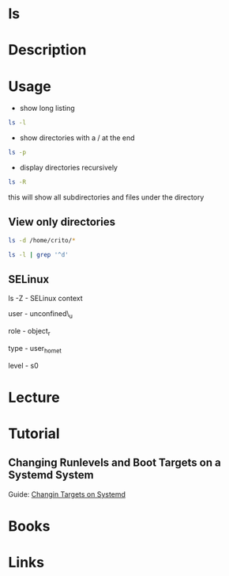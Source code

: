 #+TAGS: file core_utils


* ls
* Description
* Usage
- show long listing
#+BEGIN_SRC sh
ls -l
#+END_SRC

- show directories with a / at the end
#+BEGIN_SRC sh
ls -p
#+END_SRC

- display directories recursively
#+BEGIN_SRC sh
ls -R
#+END_SRC
this will show all subdirectories and files under the directory


** View only directories
#+BEGIN_SRC sh
ls -d /home/crito/*
#+END_SRC

#+BEGIN_SRC sh
ls -l | grep '^d'
#+END_SRC

** SELinux
ls -Z - SELinux context

user - unconfined\_u

role - object_r

type - user_home_t

level - s0
* Lecture
* Tutorial
** Changing Runlevels and Boot Targets on a Systemd System
Guide: [[file://home/crito/Documents/Linux/Labs/runlevels_systemd-lab.pdf][Changin Targets on Systemd]]

* Books
* Links
